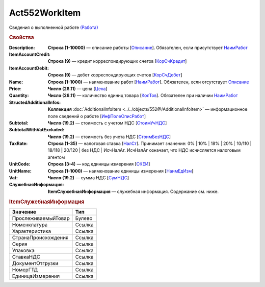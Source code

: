 Act552WorkItem
================

Сведения о выполненной работе `(Работа) <https://normativ.kontur.ru/document?moduleId=1&documentId=339635&rangeId=6000941>`_

.. rubric:: Свойства

:Description:
  **Строка (1-10000)** — описание работы [`Описание <https://normativ.kontur.ru/document?moduleId=1&documentId=339635&rangeId=6000944>`_]. Обязателен, если присутствует `НаимРабот <https://normativ.kontur.ru/document?moduleId=1&documentId=339635&rangeId=6000947>`_

:ItemAccountCredit:
  **Строка (9)** — кредит корреспондирующих счетов [`КорСчКредит <https://normativ.kontur.ru/document?moduleId=1&documentId=339635&rangeId=6000946>`_]

:ItemAccountDebit:
  **Строка (9)** — дебет корреспондирующих счетов [`КорСчДебет <https://normativ.kontur.ru/document?moduleId=1&documentId=339635&rangeId=6000945>`_]

:Name:
  **Строка (1-1000)** — наименование работ [`НаимРабот <https://normativ.kontur.ru/document?moduleId=1&documentId=339635&rangeId=6000947>`_]. Обязателен, если отсутствует `Описание <https://normativ.kontur.ru/document?moduleId=1&documentId=339635&rangeId=6000944>`_

:Price:
  **Число (26.11)** — цена  [`Цена <https://normativ.kontur.ru/document?moduleId=1&documentId=339635&rangeId=6000949>`_]

:Quantity:
  **Число (26.11)** — количество единиц товара [`КолТов <https://normativ.kontur.ru/document?moduleId=1&documentId=339635&rangeId=6000950>`_]. Обязателен при наличии `НаимРабот <https://normativ.kontur.ru/document?moduleId=1&documentId=339635&rangeId=6000947>`_

:StructedAdditionalInfos:
  **Коллекция** :doc:`AdditionalInfoItem <../../objects/552@/AdditionalInfoItem>` — информационное поле сведений о работе [`ИнфПолеОписРабот <https://normativ.kontur.ru/document?moduleId=1&documentId=339635&rangeId=6000954>`_]

:Subtotal:
 **Число (19.2)** — стоимость с учетом НДС [`СтоимУчНДС <https://normativ.kontur.ru/document?moduleId=1&documentId=339635&rangeId=6000955>`__]

:SubtotalWithVatExcluded:
  **Число (19.2)** — стоимость без учета НДС [`СтоимБезНДС <https://normativ.kontur.ru/document?moduleId=1&documentId=339635&rangeId=6000957>`_]

:TaxRate:
  **Строка (1-35)** — налоговая ставка [`НалСт <https://normativ.kontur.ru/document?moduleId=1&documentId=339635&rangeId=6000958>`_]. Принимает значение: 0% \| 10% \| 18% \| 20% \| 10/110 \| 18/118 \| 20/120 \| без НДС \| ИсчНалАг. ИсчНалАг означает, что НДС исчисляется налоговым агентом

:UnitCode:
  **Строка (3-4)** — код единицы измерения [`ОКЕИ <https://normativ.kontur.ru/document?moduleId=1&documentId=339635&rangeId=6000959>`__]

:UnitName:
  **Строка (1-1000)** — наименование единицы измерения [`НаимЕдИзм <https://normativ.kontur.ru/document?moduleId=1&documentId=339635&rangeId=6000960>`_]

:Vat:
  **Число (19.2)** — сумма НДС [`СумНДС <https://normativ.kontur.ru/document?moduleId=1&documentId=339635&rangeId=6000961>`_]

:СлужебнаяИнформация:	
  **ItemСлужебнаяИнформация** —  служебная информация. Содержание см. ниже.

.. rubric:: ItemСлужебнаяИнформация

.. |Act552WorkItem-ItemСлужебнаяИнформация| replace:: Содержание
.. _Act552WorkItem-ItemСлужебнаяИнформация:

===================== ========================================================================================================================================
Значение              Тип
===================== ========================================================================================================================================
ПрослеживаемыйТовар   Булево
Номенклатура          Ссылка
Характеристика        Ссылка
СтранаПроисхождения   Ссылка
Серия                 Ссылка
Упаковка              Ссылка
СтавкаНДС             Ссылка
ДокументОтгрузки      Ссылка
НомерГТД              Ссылка
ЕдиницаИзмерения      Ссылка
===================== ========================================================================================================================================
